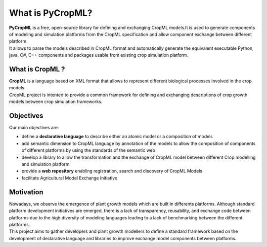 What is PyCropML?
=================
| **PyCropML** is a free, open-source library for defining
	and exchanging CropML models.It is used to generate components
	of modeling and simulation platforms from the CropML specification and 
	allow component exchange between different platform.
| It allows to parse the models described in CropML format 
	and automatically generate the equivalent executable Python, java, C#, C++ components
	and packages usable from existing crop simulation platform.

What is CropML ?
----------------
| **CropML** is a language based on XML format that allows 
	to represent different biological processes involved
	in the crop models.
 
| CropML project is intented to provide
	a common framework for defining and exchanging descriptions 
	of crop growth models between crop simulation frameworks. 

Objectives
----------
Our main objectives are:

* define a **declarative language** to describe either an atomic model or a composition of models
* add semantic dimension to CropML language by annotation of the models to allow the composition of components of different platforms by using the standards of the semantic web
* develop a library to allow the transformation and the exchange of CropML model between different Crop modelling and simulation platform 
* provide a **web repository** enabling registration, search and discovery of CropML Models
* facilitate Agricultural Model Exchange Initiative


Motivation
----------
| Nowadays, we observe the emergence of plant growth models which are built 
	in differents  platforms. Although standard platform development initiatives
	are emerged, there is a lack of  transparency, reusability, and exchange 
	code between platforms due to the high diversity of modeling languages 
	leading to a lack of benchmarking between the different platforms.
| This project aims to gather developers and plant growth modellers 
	to define a standard framework based on the development of declarative language and libraries to improve exchange model components between platforms.
